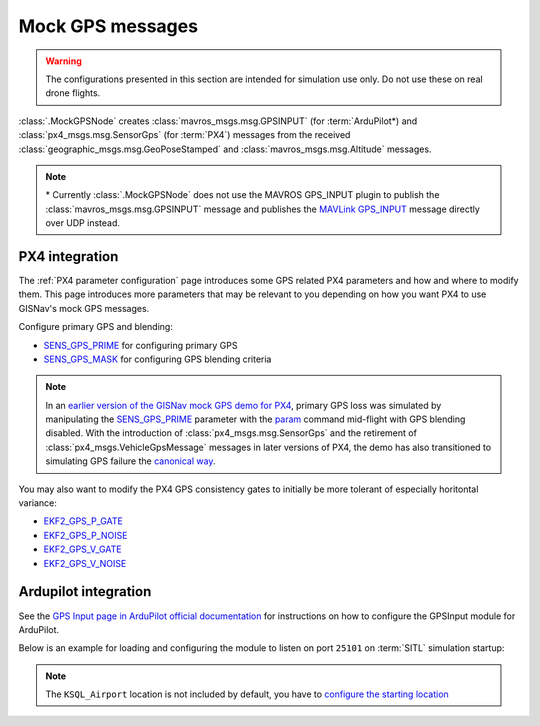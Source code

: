 Mock GPS messages
===================================================

.. warning::
    The configurations presented in this section are intended for simulation
    use only. Do not use these on real drone flights.

:class:`.MockGPSNode` creates :class:`mavros_msgs.msg.GPSINPUT` (for :term:`ArduPilot*)
and :class:`px4_msgs.msg.SensorGps` (for :term:`PX4`) messages from the received
:class:`geographic_msgs.msg.GeoPoseStamped` and
:class:`mavros_msgs.msg.Altitude` messages.

.. note::
    \* Currently :class:`.MockGPSNode` does not use the MAVROS GPS_INPUT plugin
    to publish the :class:`mavros_msgs.msg.GPSINPUT` message and publishes the
    `MAVLink GPS_INPUT`_ message directly over UDP instead.

    .. _MAVLink GPS_INPUT: https://mavlink.io/en/messages/common.html#GPS_INPUT

PX4 integration
****************************************************

The :ref:`PX4 parameter configuration` page introduces some GPS related PX4
parameters and how and where to modify them. This page introduces more
parameters that may be relevant to you depending on how you want PX4 to use
GISNav's mock GPS messages.

Configure primary GPS and blending:

* `SENS_GPS_PRIME`_ for configuring primary GPS
* `SENS_GPS_MASK`_ for configuring GPS blending criteria

.. _SENS_GPS_PRIME:  https://docs.px4.io/master/en/advanced_config/parameter_reference.html#SENS_GPS_PRIME
.. _SENS_GPS_MASK: https://docs.px4.io/master/en/advanced_config/parameter_reference.html#SENS_GPS_MASK

.. note::
    In an `earlier version of the GISNav mock GPS demo for PX4`_, primary GPS loss was simulated by manipulating the
    `SENS_GPS_PRIME`_ parameter with the `param`_ command mid-flight with GPS blending disabled. With the introduction
    of :class:`px4_msgs.msg.SensorGps` and the retirement of :class:`px4_msgs.VehicleGpsMessage` messages in later
    versions of PX4, the demo has also transitioned to simulating GPS failure the `canonical way`_.

    .. _earlier version of the GISNav mock GPS demo for PX4: https://www.youtube.com/watch?v=JAK2DPZC33w
    .. _param: https://dev.px4.io/master/en/middleware/modules_command.html#param
    .. _canonical way: https://docs.px4.io/main/en/simulation/failsafes.html#sensor-system-failure

You may also want to modify the PX4 GPS consistency gates to initially be more
tolerant of especially horitontal variance:

* `EKF2_GPS_P_GATE <https://dev.px4.io/master/en/advanced/parameter_reference.html#EKF2_GPS_P_GATE>`_
* `EKF2_GPS_P_NOISE <https://dev.px4.io/master/en/advanced/parameter_reference.html#EKF2_GPS_P_NOISE>`_
* `EKF2_GPS_V_GATE <https://dev.px4.io/master/en/advanced/parameter_reference.html#EKF2_GPS_V_GATE>`_
* `EKF2_GPS_V_NOISE <https://dev.px4.io/master/en/advanced/parameter_reference.html#EKF2_GPS_V_NOISE>`_

Ardupilot integration
****************************************************

See the `GPS Input page in ArduPilot official documentation`_ for instructions
on how to configure the GPSInput module for ArduPilot.

.. _GPS Input page in ArduPilot official documentation: https://ardupilot.org/mavproxy/docs/modules/GPSInput.html

Below is an example for loading and configuring the module to listen on port
``25101`` on :term:`SITL` simulation startup:

.. code-block:: bash
    :caption: ArduPilot GPSInput module configuration

    cd ~/ardupilot
    python3 Tools/autotest/sim_vehicle.py -v ArduCopter -f gazebo-iris -L KSQL_Airport \
        -m '--cmd="module load GPSInput; GPSInput.port=25101"'

.. note::
    The ``KSQL_Airport`` location is not included by default, you have to
    `configure the starting location`_

    .. _configure the starting location: https://ardupilot.org/dev/docs/using-sitl-for-ardupilot-testing.html#setting-vehicle-start-location

.. seealso::
    `List of ArduPilot GPS parameters`_ (does not include parameters prefixed
    ``SIM_GPS*``) and ArduPilot's `instructions on how to test GPS failure`_

    .. _List of ArduPilot GPS parameters: https://ardupilot.org/copter/docs/parameters.html#gps-parameters
    .. _instructions on how to test GPS failure: https://ardupilot.org/dev/docs/using-sitl-for-ardupilot-testing.html#testing-gps-failure
